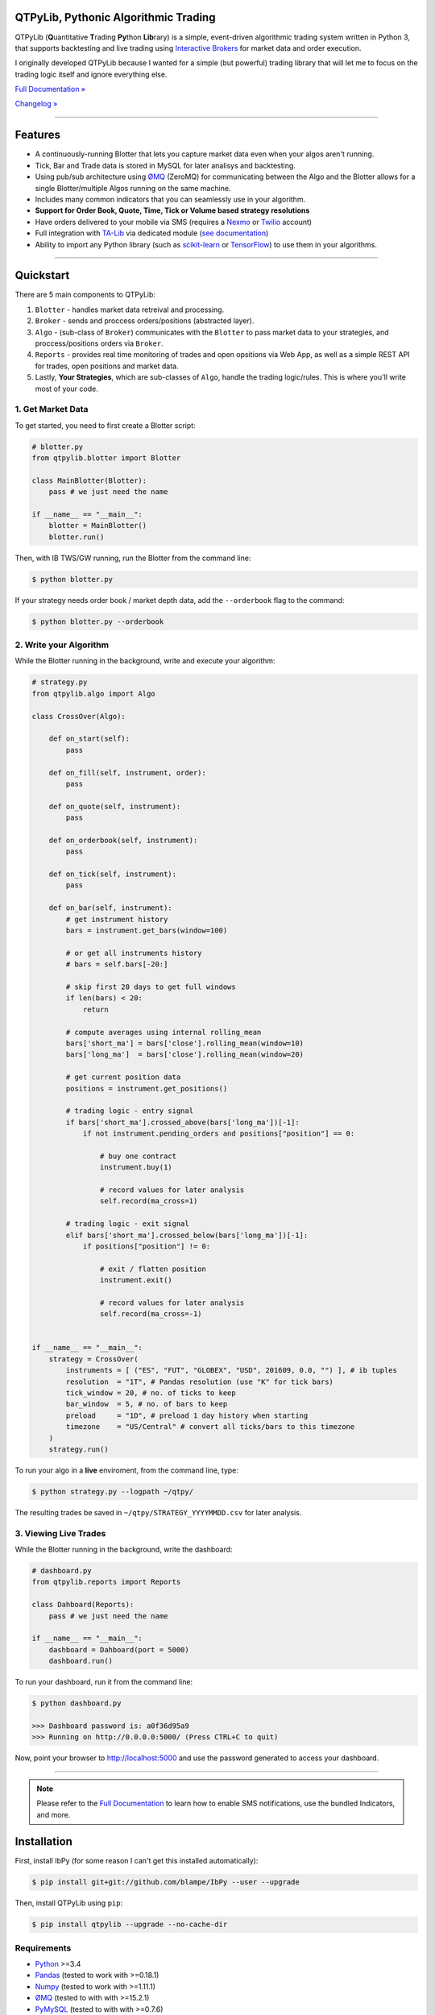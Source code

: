 QTPyLib, Pythonic Algorithmic Trading
======================================

.. image:: https://img.shields.io/pypi/pyversions/qtpylib.svg?maxAge=2592000
    :target: https://pypi.python.org/pypi/qtpylib
    :alt: Python version

.. image:: https://img.shields.io/travis/ranaroussi/qtpylib/master.svg?
    :target: https://travis-ci.org/ranaroussi/qtpylib
    :alt: Travis-CI build status

.. image:: https://img.shields.io/pypi/v/qtpylib.svg?maxAge=60
    :target: https://pypi.python.org/pypi/qtpylib
    :alt: PyPi version

.. image:: https://img.shields.io/pypi/status/qtpylib.svg?maxAge=2592000
    :target: https://pypi.python.org/pypi/qtpylib
    :alt: PyPi status

.. image:: https://img.shields.io/badge/docs-latest-brightgreen.svg?style=flat
    :target: http://qtpylib.io/docs/latest/?badge=latest
    :alt: Documentation Status

.. image:: https://img.shields.io/github/stars/ranaroussi/qtpylib.svg?style=social&label=Star&maxAge=60
    :target: https://github.com/ranaroussi/qtpylib
    :alt: Star this repo

.. image:: https://img.shields.io/twitter/follow/aroussi.svg?style=social&label=Follow%20Me&maxAge=60
    :target: https://twitter.com/aroussi
    :alt: Follow me on twitter

\

QTPyLib (**Q**\ uantitative **T**\ rading **Py**\ thon **Lib**\ rary)
is a simple, event-driven algorithmic trading system written in Python 3,
that supports backtesting and live trading using
`Interactive Brokers <https://www.interactivebrokers.com>`__
for market data and order execution.

I originally developed QTPyLib because I wanted for a simple
(but powerful) trading library that will let me to focus on the
trading logic itself and ignore everything else.

`Full Documentation » <http://www.qtpylib.io/>`__

`Changelog » <./CHANGELOG.rst>`__

-----

Features
========

- A continuously-running Blotter that lets you capture market data even when your algos aren't running.
- Tick, Bar and Trade data is stored in MySQL for later analisys and backtesting.
- Using pub/sub architecture using `ØMQ <http://zeromq.org>`__ (ZeroMQ) for communicating between the Algo and the Blotter allows for a single Blotter/multiple Algos running on the same machine.
- Includes many common indicators that you can seamlessly use in your algorithm.
- **Support for Order Book, Quote, Time, Tick or Volume based strategy resolutions**
- Have orders delivered to your mobile via SMS (requires a `Nexmo <https://www.nexmo.com/>`__ or `Twilio <https://www.twilio.com/>`__ account)
- Full integration with `TA-Lib <http://ta-lib.org>`__ via dedicated module (`see documentation <http://qtpylib.io/docs/latest/indicators.html#ta-lib-integration>`_)
- Ability to import any Python library (such as `scikit-learn <http://scikit-learn.org>`__ or `TensorFlow <https://www.tensorflow.org>`__) to use them in your algorithms.

-----

Quickstart
==========

There are 5 main components to QTPyLib:

1. ``Blotter`` - handles market data retreival and processing.
2. ``Broker`` - sends and proccess orders/positions (abstracted layer).
3. ``Algo`` - (sub-class of ``Broker``) communicates with the ``Blotter`` to pass market data to your strategies, and proccess/positions orders via ``Broker``.
4. ``Reports`` - provides real time monitoring of trades and open opsitions via Web App, as well as a simple REST API for trades, open positions and market data.
5. Lastly, **Your Strategies**, which are sub-classes of ``Algo``, handle the trading logic/rules. This is where you'll write most of your code.


1. Get Market Data
------------------

To get started, you need to first create a Blotter script:

.. code:: python

    # blotter.py
    from qtpylib.blotter import Blotter

    class MainBlotter(Blotter):
        pass # we just need the name

    if __name__ == "__main__":
        blotter = MainBlotter()
        blotter.run()

Then, with IB TWS/GW running, run the Blotter from the command line:

.. code:: bash

    $ python blotter.py

If your strategy needs order book / market depth data, add the ``--orderbook`` flag to the command:

.. code:: bash

    $ python blotter.py --orderbook


2. Write your Algorithm
-----------------------

While the Blotter running in the background, write and execute your algorithm:

.. code:: python

    # strategy.py
    from qtpylib.algo import Algo

    class CrossOver(Algo):

        def on_start(self):
            pass

        def on_fill(self, instrument, order):
            pass

        def on_quote(self, instrument):
            pass

        def on_orderbook(self, instrument):
            pass

        def on_tick(self, instrument):
            pass

        def on_bar(self, instrument):
            # get instrument history
            bars = instrument.get_bars(window=100)

            # or get all instruments history
            # bars = self.bars[-20:]

            # skip first 20 days to get full windows
            if len(bars) < 20:
                return

            # compute averages using internal rolling_mean
            bars['short_ma'] = bars['close'].rolling_mean(window=10)
            bars['long_ma']  = bars['close'].rolling_mean(window=20)

            # get current position data
            positions = instrument.get_positions()

            # trading logic - entry signal
            if bars['short_ma'].crossed_above(bars['long_ma'])[-1]:
                if not instrument.pending_orders and positions["position"] == 0:

                    # buy one contract
                    instrument.buy(1)

                    # record values for later analysis
                    self.record(ma_cross=1)

            # trading logic - exit signal
            elif bars['short_ma'].crossed_below(bars['long_ma'])[-1]:
                if positions["position"] != 0:

                    # exit / flatten position
                    instrument.exit()

                    # record values for later analysis
                    self.record(ma_cross=-1)


    if __name__ == "__main__":
        strategy = CrossOver(
            instruments = [ ("ES", "FUT", "GLOBEX", "USD", 201609, 0.0, "") ], # ib tuples
            resolution  = "1T", # Pandas resolution (use "K" for tick bars)
            tick_window = 20, # no. of ticks to keep
            bar_window  = 5, # no. of bars to keep
            preload     = "1D", # preload 1 day history when starting
            timezone    = "US/Central" # convert all ticks/bars to this timezone
        )
        strategy.run()


To run your algo in a **live** enviroment, from the command line, type:

.. code:: bash

    $ python strategy.py --logpath ~/qtpy/


The resulting trades be saved in ``~/qtpy/STRATEGY_YYYYMMDD.csv`` for later analysis.


3. Viewing Live Trades
----------------------

While the Blotter running in the background, write the dashboard:

.. code:: python

    # dashboard.py
    from qtpylib.reports import Reports

    class Dahboard(Reports):
        pass # we just need the name

    if __name__ == "__main__":
        dashboard = Dahboard(port = 5000)
        dashboard.run()


To run your dashboard, run it from the command line:

.. code:: bash

    $ python dashboard.py

    >>> Dashboard password is: a0f36d95a9
    >>> Running on http://0.0.0.0:5000/ (Press CTRL+C to quit)

Now, point your browser to http://localhost:5000 and use the password generated to access your dashboard.

-----

.. note::
    Please refer to the `Full Documentation <http://www.qtpylib.io/>`__ to learn
    how to enable SMS notifications, use the bundled Indicators, and more.



Installation
============

First, install IbPy (for some reason I can't get this installed automatically):

.. code:: bash

    $ pip install git+git://github.com/blampe/IbPy --user --upgrade

Then, install QTPyLib using ``pip``:

.. code:: bash

    $ pip install qtpylib --upgrade --no-cache-dir


Requirements
------------

* `Python <https://www.python.org>`__ >=3.4
* `Pandas <https://github.com/pydata/pandas>`__ (tested to work with >=0.18.1)
* `Numpy <https://github.com/numpy/numpy>`__ (tested to work with >=1.11.1)
* `ØMQ <https://github.com/zeromq/pyzmq>`__ (tested to with with >=15.2.1)
* `PyMySQL <https://github.com/PyMySQL/PyMySQL>`__ (tested to with with >=0.7.6)
* `pytz <http://pytz.sourceforge.net>`__ (tested to with with >=2016.6.1)
* `dateutil <https://pypi.python.org/pypi/python-dateutil>`__ (tested to with with >=2.5.1)
* `Nexmo <https://github.com/Nexmo/nexmo-python>`__ for SMS support (tested to with with >=1.2.0)
* `Twilio <https://github.com/twilio/twilio-python>`__ for SMS support (tested to with with >=5.4.0)
* `Flask <http://flask.pocoo.org>`__ for the Dashboard (tested to work with >=0.11)
* `Requests <https://github.com/kennethreitz/requests>`__ (tested to with with >=2.10.0)
* `Beautiful Soup <https://pypi.python.org/pypi/beautifulsoup4>`_ (tested to work with >=4.3.2)
* `IbPy <https://github.com/blampe/IbPy>`__ (tested to work with >=0.7.2-9.00)
* `ezIBpy <https://github.com/ranaroussi/ezibpy>`__ (IbPy wrapper, tested to with with >=1.12.19)
* Latest Interactive Brokers’ `TWS <https://www.interactivebrokers.com/en/index.php?f=15875>`__ or `IB Gateway <https://www.interactivebrokers.com/en/index.php?f=16457>`__ installed and running on the machine

-----

Legal Stuff
===========

QTPyLib is distributed under the **GNU Lesser General Public License v3.0**. See the `LICENSE.txt <./LICENSE.txt>`__ file in the release for details.
QTPyLib is not a product of Interactive Brokers, nor is it affiliated with Interactive Brokers.


You can find other examples in the qtpylib/examples directory.

P.S.
----

I'm very interested in your experience with QTPyLib. Please drop me an note with any feedback you have.

**Ran Aroussi**